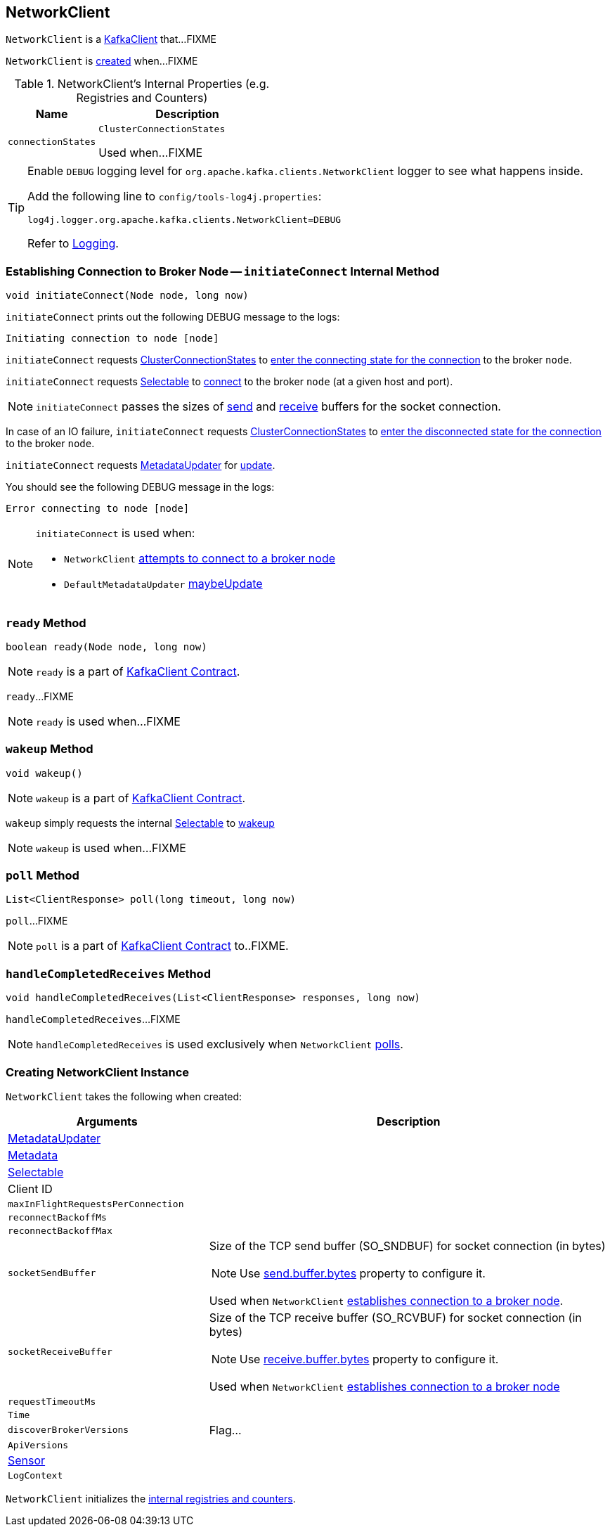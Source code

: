 == [[NetworkClient]] NetworkClient

`NetworkClient` is a link:kafka-KafkaClient.adoc[KafkaClient] that...FIXME

`NetworkClient` is <<creating-instance, created>> when...FIXME

[[internal-registries]]
.NetworkClient's Internal Properties (e.g. Registries and Counters)
[cols="1,2",options="header",width="100%"]
|===
| Name
| Description

| [[connectionStates]] `connectionStates`
| `ClusterConnectionStates`

Used when...FIXME
|===

[[logging]]
[TIP]
====
Enable `DEBUG` logging level for `org.apache.kafka.clients.NetworkClient` logger to see what happens inside.

Add the following line to `config/tools-log4j.properties`:

```
log4j.logger.org.apache.kafka.clients.NetworkClient=DEBUG
```

Refer to link:kafka-logging.adoc[Logging].
====

=== [[initiateConnect]] Establishing Connection to Broker Node -- `initiateConnect` Internal Method

[source, java]
----
void initiateConnect(Node node, long now)
----

`initiateConnect` prints out the following DEBUG message to the logs:

```
Initiating connection to node [node]
```

`initiateConnect` requests <<connectionStates, ClusterConnectionStates>> to link:kafka-ClusterConnectionStates.adoc#connecting[enter the connecting state for the connection] to the broker `node`.

`initiateConnect` requests <<selector, Selectable>> to link:kafka-Selectable.adoc#connect[connect] to the broker `node` (at a given host and port).

NOTE: `initiateConnect` passes the sizes of <<socketSendBuffer, send>> and <<socketReceiveBuffer, receive>> buffers for the socket connection.

In case of an IO failure, `initiateConnect` requests <<connectionStates, ClusterConnectionStates>> to link:kafka-ClusterConnectionStates.adoc#disconnected[enter the disconnected state for the connection] to the broker `node`.

`initiateConnect` requests <<metadataUpdater, MetadataUpdater>> for link:kafka-MetadataUpdater.adoc#requestUpdate[update].

You should see the following DEBUG message in the logs:

```
Error connecting to node [node]
```

[NOTE]
====
`initiateConnect` is used when:

* `NetworkClient` <<ready, attempts to connect to a broker node>>

* `DefaultMetadataUpdater` link:kafka-DefaultMetadataUpdater.adoc#maybeUpdate[maybeUpdate]
====

=== [[ready]] `ready` Method

[source, java]
----
boolean ready(Node node, long now)
----

NOTE: `ready` is a part of link:kafka-KafkaClient.adoc#ready[KafkaClient Contract].

`ready`...FIXME

NOTE: `ready` is used when...FIXME

=== [[wakeup]] `wakeup` Method

[source, scala]
----
void wakeup()
----

NOTE: `wakeup` is a part of link:kafka-KafkaClient.adoc#wakeup[KafkaClient Contract].

`wakeup` simply requests the internal <<selector, Selectable>> to link:kafka-KafkaClient.adoc#wakeup[wakeup]

NOTE: `wakeup` is used when...FIXME

=== [[poll]] `poll` Method

[source, java]
----
List<ClientResponse> poll(long timeout, long now)
----

`poll`...FIXME

NOTE: `poll` is a part of link:kafka-KafkaClient.adoc#poll[KafkaClient Contract] to..FIXME.

=== [[handleCompletedReceives]] `handleCompletedReceives` Method

[source, java]
----
void handleCompletedReceives(List<ClientResponse> responses, long now)
----

`handleCompletedReceives`...FIXME

NOTE: `handleCompletedReceives` is used exclusively when `NetworkClient` <<poll, polls>>.

=== [[creating-instance]] Creating NetworkClient Instance

`NetworkClient` takes the following when created:

[cols="1,2",options="header",width="100%"]
|===
| Arguments
| Description

| [[metadataUpdater]] link:kafka-MetadataUpdater.adoc[MetadataUpdater]
|

| [[metadata]] link:kafka-Metadata.adoc[Metadata]
|

| [[selector]] link:kafka-Selectable.adoc[Selectable]
|

| [[clientId]] Client ID
|

| [[maxInFlightRequestsPerConnection]] `maxInFlightRequestsPerConnection`
|

| [[reconnectBackoffMs]] `reconnectBackoffMs`
|

| [[reconnectBackoffMax]] `reconnectBackoffMax`
|

| [[socketSendBuffer]] `socketSendBuffer`
a| Size of the TCP send buffer (SO_SNDBUF) for socket connection (in bytes)

NOTE: Use link:kafka-properties.adoc#send.buffer.bytes[send.buffer.bytes] property to configure it.

Used when `NetworkClient` <<initiateConnect, establishes connection to a broker node>>.

| [[socketReceiveBuffer]] `socketReceiveBuffer`
a| Size of the TCP receive buffer (SO_RCVBUF) for socket connection (in bytes)

NOTE: Use link:kafka-properties.adoc#receive.buffer.bytes[receive.buffer.bytes] property to configure it.

Used when `NetworkClient` <<initiateConnect, establishes connection to a broker node>>

| [[requestTimeoutMs]] `requestTimeoutMs`
|

| [[time]] `Time`
|

| [[discoverBrokerVersions]] `discoverBrokerVersions`
| Flag...

| [[apiVersions]] `ApiVersions`
|

| [[throttleTimeSensor]] link:kafka-Sensor.adoc[Sensor]
|

| [[logContext]] `LogContext`
|

|===

`NetworkClient` initializes the <<internal-registries, internal registries and counters>>.
